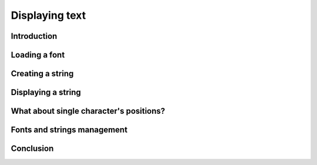Displaying text
===============

Introduction
------------

Loading a font
--------------

Creating a string
-----------------

Displaying a string
-------------------

What about single character's positions?
----------------------------------------

Fonts and strings management
----------------------------

Conclusion
------------
